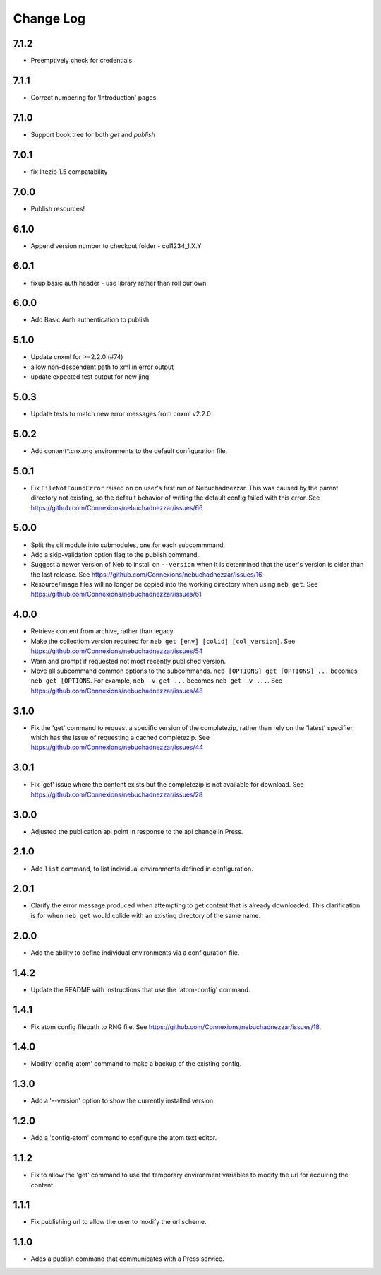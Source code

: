 ==========
Change Log
==========
7.1.2
-----

- Preemptively check for credentials

7.1.1
-----

- Correct numbering for 'Introduction' pages.

7.1.0
-----

- Support book tree for both `get` and `publish`

7.0.1
-----

- fix litezip 1.5 compatability

7.0.0
-----

- Publish resources!

6.1.0
-----

- Append version number to checkout folder - col1234_1.X.Y

6.0.1
-----

- fixup basic auth header - use library rather than roll our own

6.0.0
-----

- Add Basic Auth authentication to publish

5.1.0
-----

- Update cnxml for >=2.2.0 (#74)

- allow non-descendent path to xml in error output

- update expected test output for new jing

5.0.3
-----

- Update tests to match new error messages from cnxml v2.2.0

5.0.2
-----

- Add content*.cnx.org environments to the default configuration file.

5.0.1
-----

- Fix ``FileNotFoundError`` raised on on user's first run of Nebuchadnezzar.
  This was caused by the parent directory not existing, so the default
  behavior of writing the default config failed with this error.
  See https://github.com/Connexions/nebuchadnezzar/issues/66

5.0.0
-----

- Split the cli module into submodules, one for each subcommmand.

- Add a skip-validation option flag to the publish command.

- Suggest a newer version of Neb to install on ``--version`` when
  it is determined that the user's version is older than the last
  release.
  See https://github.com/Connexions/nebuchadnezzar/issues/16

- Resource/image files will no longer be copied into the working
  directory when using ``neb get``.
  See https://github.com/Connexions/nebuchadnezzar/issues/61

4.0.0
-----

- Retrieve content from archive, rather than legacy.

- Make the collectiom version required for
  ``neb get [env] [colid] [col_version]``.
  See https://github.com/Connexions/nebuchadnezzar/issues/54

- Warn and prompt if requested not most recently published version.

- Move all subcommand common options to the subcommands.
  ``neb [OPTIONS] get [OPTIONS] ...`` becomes ``neb get [OPTIONS``.
  For example, ``neb -v get ...`` becomes ``neb get -v ...``.
  See https://github.com/Connexions/nebuchadnezzar/issues/48

3.1.0
-----

- Fix the 'get' command to request a specific version of the completezip,
  rather than rely on the 'latest' specifier, which has the issue of
  requesting a cached completezip.
  See https://github.com/Connexions/nebuchadnezzar/issues/44

3.0.1
-----

- Fix 'get' issue where the content exists but the completezip is not
  available for download.
  See https://github.com/Connexions/nebuchadnezzar/issues/28

3.0.0
-----

- Adjusted the publication api point in response to the api change in Press.

2.1.0
-----

- Add ``list`` command, to list individual environments defined
  in configuration.

2.0.1
-----

- Clarify the error message produced when attempting to get content
  that is already downloaded. This clarification is for when ``neb get``
  would colide with an existing directory of the same name.

2.0.0
-----

- Add the ability to define individual environments via a configuration file.

1.4.2
-----

- Update the README with instructions that use the 'atom-config' command.

1.4.1
-----

- Fix atom config filepath to RNG file.
  See https://github.com/Connexions/nebuchadnezzar/issues/18.

1.4.0
-----

- Modify 'config-atom' command to make a backup of the existing config.

1.3.0
-----

- Add a '--version' option to show the currently installed version.

1.2.0
-----

- Add a 'config-atom' command to configure the atom text editor.

1.1.2
-----

- Fix to allow the 'get' command to use the temporary environment
  variables to modify the url for acquiring the content.

1.1.1
-----

- Fix publishing url to allow the user to modify the url scheme.

1.1.0
-----

- Adds a publish command that communicates with a Press service.
